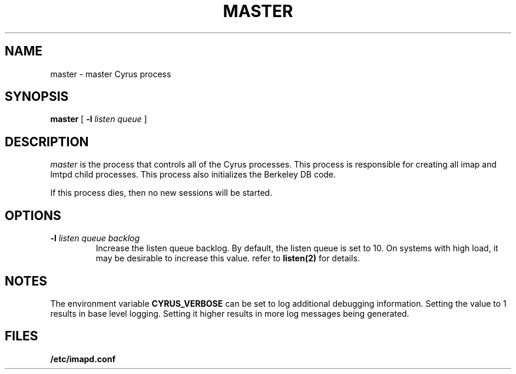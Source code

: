 .\" -*- nroff -*-
.TH MASTER 8 "Project Cyrus" CMU
.\" Copyright 1996-2000 Carnegie Mellon University
.\" 
.\" No warranties, either expressed or implied, are made regarding the
.\" operation, use, or results of the software.
.\"
.\" Permission to use, copy, modify and distribute this software and its
.\" documentation is hereby granted for non-commercial purposes only
.\" provided that this copyright notice appears in all copies and in
.\" supporting documentation.
.\"
.\" Permission is also granted to Internet Service Providers and others
.\" entities to use the software for internal purposes.
.\"
.\" The distribution, modification or sale of a product which uses or is
.\" based on the software, in whole or in part, for commercial purposes or
.\" benefits requires specific, additional permission from:
.\"
.\"  Office of Technology Transfer
.\"  Carnegie Mellon University
.\"  5000 Forbes Avenue
.\"  Pittsburgh, PA  15213-3890
.\"  (412) 268-4387, fax: (412) 268-7395
.\"  tech-transfer@andrew.cmu.edu
.SH NAME
master \- master Cyrus process
.SH SYNOPSIS
.B master
[
.B \-l
.I listen queue
]
.SH DESCRIPTION
.I master
is the process that controls all of the Cyrus processes. This process is responsible 
for creating all imap and lmtpd child processes. This process also initializes the
Berkeley DB code. 
.PP
If this process dies, then no new sessions will be started.
.SH OPTIONS
.TP
.BI \-l " listen queue backlog"
Increase the listen queue backlog. By default, the listen queue is set to 10. 
On systems with high load, it may be desirable to increase this value. refer to 
\fBlisten(2)\fR for details.
.SH NOTES
The environment variable \fBCYRUS_VERBOSE\fR can be set to log additional
debugging information. Setting the value to 1 results in base level logging. 
Setting it higher results in more log messages being generated.
.SH FILES
.TP
.B /etc/imapd.conf
